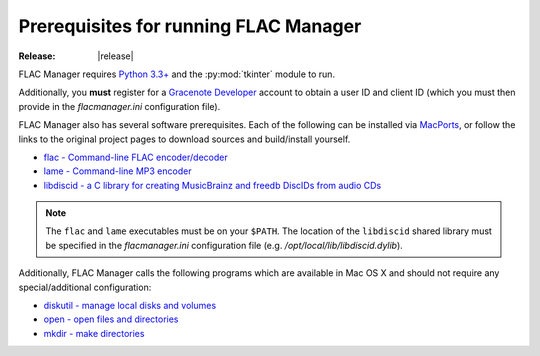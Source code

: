 ======================================
Prerequisites for running FLAC Manager
======================================

:Release: |release|

FLAC Manager requires `Python 3.3+
<https://www.python.org/downloads/mac-osx/>`_ and the :py:mod:`tkinter` module
to run.

Additionally, you **must** register for a
`Gracenote Developer <https://developer.gracenote.com/>`_ account to obtain a
user ID and client ID (which you must then provide in the *flacmanager.ini*
configuration file).

FLAC Manager also has several software prerequisites. Each of the following can
be installed via `MacPorts <http://www.macports.org/>`_, or follow the links to
the original project pages to download sources and build/install yourself.

* `flac - Command-line FLAC encoder/decoder <http://flac.sourceforge.net/>`_
* `lame - Command-line MP3 encoder <http://lame.sourceforge.net/>`_
* `libdiscid - a C library for creating MusicBrainz and freedb DiscIDs from audio CDs <http://musicbrainz.org/doc/libdiscid>`_

.. note::

   The ``flac`` and ``lame`` executables must be on your ``$PATH``. The
   location of the ``libdiscid`` shared library must be specified in the
   *flacmanager.ini* configuration file (e.g. */opt/local/lib/libdiscid.dylib*).

Additionally, FLAC Manager calls the following programs which are available in
Mac OS X and should not require any special/additional configuration:

* `diskutil - manage local disks and volumes <https://developer.apple.com/library/mac/documentation/Darwin/Reference/Manpages/man8/diskutil.8.html>`_
* `open - open files and directories <https://developer.apple.com/library/mac/documentation/Darwin/Reference/Manpages/man1/open.1.html>`_
* `mkdir - make directories <https://developer.apple.com/library/mac/documentation/Darwin/Reference/Manpages/man1/mkdir.1.html>`_

